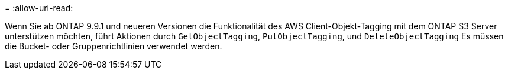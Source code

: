 = 
:allow-uri-read: 


Wenn Sie ab ONTAP 9.9.1 und neueren Versionen die Funktionalität des AWS Client-Objekt-Tagging mit dem ONTAP S3 Server unterstützen möchten, führt Aktionen durch `GetObjectTagging`, `PutObjectTagging`, und `DeleteObjectTagging` Es müssen die Bucket- oder Gruppenrichtlinien verwendet werden.
